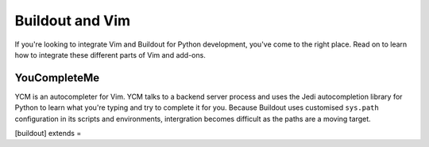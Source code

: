 Buildout and Vim
================

If you're looking to integrate Vim and Buildout for Python development, you've
come to the right place.  Read on to learn how to integrate these different
parts of Vim and add-ons.

YouCompleteMe
-------------

YCM is an autocompleter for Vim.  YCM talks to a backend server process and
uses the Jedi autocompletion library for Python to learn what you're typing and
try to complete it for you.  Because Buildout uses customised ``sys.path``
configuration in its scripts and environments, intergration becomes difficult
as the paths are a moving target.

[buildout]
extends = 
